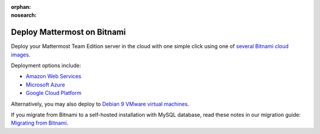 :orphan:
:nosearch:

.. This page is intentionally NOT accessible from the LHS, and is no longer maintained in this repository. Unofficial content has moved to the User Forum.

.. _deploy-bitnami:

Deploy Mattermost on Bitnami
=============================

Deploy your Mattermost Team Edition server in the cloud with one simple click using one of `several Bitnami cloud images <https://bitnami.com/stack/mattermost/cloud>`__.

Deployment options include:

- `Amazon Web Services <https://aws.amazon.com/marketplace/pp/prodview-smvm2q422uo6c>`__
- `Microsoft Azure <https://azuremarketplace.microsoft.com/en-us/marketplace/apps/bitnami.mattermost>`__
- `Google Cloud Platform <https://console.cloud.google.com/marketplace/product/bitnami-launchpad/mattermost>`__

Alternatively, you may also deploy to `Debian 9 VMware virtual machines <https://bitnami.com/stack/mattermost/virtual-machine>`__.

If you migrate from Bitnami to a self-hosted installation with MySQL database, read these notes in our migration guide: `Migrating from Bitnami <https://docs.mattermost.com/onboard/migrating-to-mattermost.html#migrating-from-bitnami>`__.
